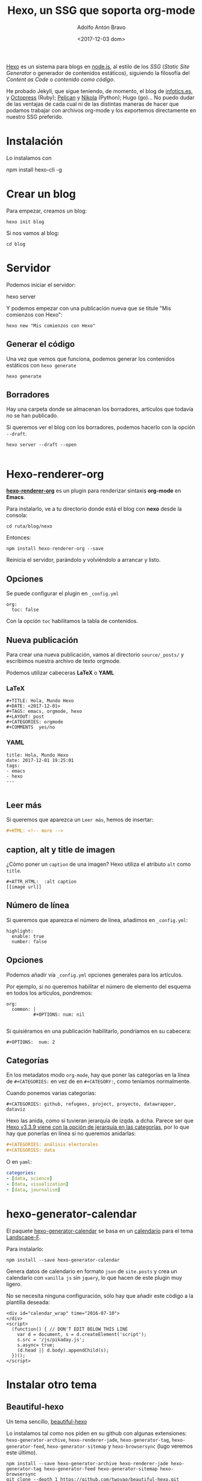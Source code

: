#+CATEGORY: orgmode, org-mode, org, web, ssg, npm
#+TAGS: 
#+DESCRIPTION: Comunicación para el congreso de Periodisimo, mujer y comunicación
#+TITLE: Hexo, un SSG que soporta org-mode
#+DATE: <2017-12-03 dom>
#+AUTHOR: Adolfo Antón Bravo
#+EMAIL: adolflow@infotics.es
#+OPTIONS: todo:nil pri:nil tags:nil ^:nil  toc:nil


[[https://www.npmjs.com/package/hexo][Hexo]] es un sistema para blogs en [[https://www.nodejs.org][node.js]], al estilo de los /SSG/ (/Static Site Generator/  o generador de
contenidos estáticos), siguiendo la filosofía del /Content as Code/  o /contenido como código/.

He probado Jekyll, que sigue teniendo, de momento, el blog de
[[https://blog.infotics.es][infotics.es]], y [[http://octopress.org/][Octopress]] (Ruby); [[https://blog.getpelican.com/][Pelican]] y [[https://getnikola.com/][Nikola]] (Python); Hugo (go)... No puedo dudar de las ventajas de
cada cual ni de las distintas maneras de hacer que podamos trabajar con archivos org-mode y los exportemos
directamente en nuestro SSG preferido.

* Instalación
Lo instalamos con

#+BEGIN_EXAMPLE bash
npm install hexo-cli -g
#+END_EXAMPLE

* Crear un blog
Para empezar, creamos un blog:

#+BEGIN_EXAMPLE
hexo init blog
#+END_EXAMPLE

Si nos vamos al blog:

#+BEGIN_EXAMPLE
cd blog
#+END_EXAMPLE

* Servidor
Podemos iniciar el servidor:

#+BEGIN_EXAMPLE bash
hexo server
#+END_EXAMPLE

Y podemos empezar con una publicación nueva que se titule "Mis comienzos con Hexo":

#+BEGIN_EXAMPLE
hexo new "Mis comienzos con Hexo"
#+END_EXAMPLE

** Generar el código

Una vez que vemos que funciona, podemos generar los contenidos estáticos con =hexo generate=

#+BEGIN_EXAMPLE
hexo generate
#+END_EXAMPLE
** Borradores
Hay una carpeta donde se almacenan los borradores, artículos que todavía no se han publicado.

Si queremos ver el blog con los borradores, podemos hacerlo con la opción =--draft=. 
#+BEGIN_SRC shell
hexo server --draft --open

#+END_SRC
* Hexo-renderer-org

*[[https://github.com/CodeFalling/hexo-renderer-org][hexo-renderer-org]]* es un plugin para renderizar sintaxis *org-mode* en *Emacs*.

Para instalarlo, ve a tu directorio donde está el blog con *nexo* desde la consola:

#+BEGIN_EXAMPLE
cd ruta/blog/nexo
#+END_EXAMPLE

Entonces:

#+BEGIN_EXAMPLE
npm install hexo-renderer-org --save
#+END_EXAMPLE

Reinicia el servidor, parándolo y volviéndolo a arrancar y listo.

** Opciones

Se puede configurar el plugin en =_config.yml=

#+BEGIN_EXAMPLE
org:
  toc: false
#+END_EXAMPLE

Con la opción =toc= habilitamos la tabla de contenidos.

** Nueva publicación

Para crear una nueva publicación, vamos al directorio =source/_posts/= y escribimos nuestra archivo de texto orgmode.

Podemos utilizar cabeceras *LaTeX* o *YAML*

*** LaTeX

#+BEGIN_EXAMPLE
#+TITLE: Hola, Mundo Hexo
#+DATE: <2017-12-01>
#+TAGS: emacs, orgmode, hexo
#+LAYOUT: post
#+CATEGORIES: orgmode
#+COMMENTS	yes/no
#+END_EXAMPLE

*** YAML

#+BEGIN_EXAMPLE
title: Hola, Mundo Hexo
date: 2017-12-01 19:25:01
tags:
- emacs
- hexo
---

#+END_EXAMPLE

** Leer más

Si queremos que aparezca un =Leer más=, hemos de insertar:

#+BEGIN_SRC org
#+HTML: <!-- more -->

#+END_SRC

** caption, alt y title de imagen
¿Cómo  poner un =caption= de una imagen? Hexo utiliza el atributo =alt= como =title=.

#+BEGIN_EXAMPLE
#+ATTR_HTML:  :alt caption
[[image url]]
#+END_EXAMPLE


** Número de línea

Si queremos que aparezca el número de línea, añadimos en =_config.yml=:

#+BEGIN_EXAMPLE
highlight:
  enable: true
  number: false
#+END_EXAMPLE

** Opciones

Podemos añadir vía =_config.yml= opciones generales para los artículos.

Por ejemplo, si no queremos habilitar el número de elemento del esquema en todos los artículos, pondremos:

#+BEGIN_EXAMPLE
org:
  common: |
          #+OPTIONS: num: nil

#+END_EXAMPLE

Si quisiéramos en una publicación habilitarlo, pondríamos en su cabecera:

#+BEGIN_EXAMPLE
#+OPTIONS:  num: 2
#+END_EXAMPLE

** Categorías
En los metadatos modo =org-mode=, hay que poner las categorías en la línea de ~#+CATEGORIES:~
 en vez de en ~#+CATEGORY:~, como teníamos normalmente.

Cuando ponemos varias categorías:

#+BEGIN_EXAMPLE
#+CATEGORIES: github, refugees, project, proyecto, datawrapper, dataviz
#+END_EXAMPLE

Hexo las anida, como si tuvieran jerarquía de izqda. a dcha. Parece ser que [[https://stackoverflow.com/questions/46194621/grouping-categories-in-hexo][Hexo v3.3.9 viene con la opción de
jerarquía en las categorías]], por lo que hay que ponerlas en línea si no queremos anidarlas:

#+BEGIN_SRC org
#+CATEGORIES: análisis electorales
#+CATEGORIES: data

#+END_SRC

O en =yaml=:

#+BEGIN_SRC yml
categories:
- [data, science]
- [data, visualization]
- [data, journalism]

#+END_SRC

* hexo-generator-calendar
El paquete [[https://www.npmjs.com/package/hexo-generator-calendar?notice=jIf-BrmMdBL0dE9xt5KutzixRQNjTstiiEein2m3][hexo-generator-calendar]] se basa en un [[https://github.com/howiefh/hexo-generator-calendar][calendario]] para el tema [[https://github.com/howiefh/hexo-theme-landscape-f][Landscape-F]]. 

Para instalarlo:

#+BEGIN_EXAMPLE
npm install --save hexo-generator-calendar
#+END_EXAMPLE

Genera datos de calendario en formato =json= de =site.posts= y crea un calendario con =vanilla js= sin
=jquery=, lo que hacen de este plugin muy ligero.

No se necesita ninguna configuración, sólo hay que añadir este código a la plantilla deseada:

#+BEGIN_EXAMPLE
<div id="calendar_wrap" time="2016-07-10">
</div>
<script>
  (function() { // DON'T EDIT BELOW THIS LINE
    var d = document, s = d.createElement('script');
    s.src = '/js/pikaday.js';
    s.async= true;
    (d.head || d.body).appendChild(s);
  })();
</script>
#+END_EXAMPLE

* Instalar otro tema

** Beautiful-hexo
Un tema sencillo, [[https://github.com/twoyao/beautiful-hexo][beautiful-hexo]]

Lo instalamos tal como nos piden en su github con algunas extensiones: =hexo-generator-archive=,
=hexo-renderer-jade=, =hexo-generator-tag=, =hexo-generator-feed=, =hexo-generator-sitemap= y =hexo-browsersync= (lugo
veremos este último).

#+BEGIN_SRC shell
npm install --save hexo-generator-archive hexo-renderer-jade hexo-generator-tag hexo-generator-feed hexo-generator-sitemap hexo-browsersync 
git clone --depth 1 https://github.com/twoyao/beautiful-hexo.git themes/beautiful-hexo


#+END_SRC

** Phantom
El tema [[https://github.com/klugjo/hexo-theme-phantom][phantom]] es una implementación de la plantilla del mismo nombre de [[http://html5up.net/phantom][html5up.net]].

Está orientado al portafolio de diseño o fotografía, plenamente responsive. Por su aspecto atrae también a
otros sectores:

*** Características
- Comentarios de Disqus and Facebook
- Google Analytics
- Imagen de cabecera para artículos y páginas.
- Soporte para etiquetas.
- Imágenes responsive.
- Galería de imágenes.
- Configuración de cuentas de redes sociales.
- Paginación.

No soporta:
- No se muestran las categorías del artículo.
- No se muestran las fechas de publicación de los artículos o las páginas.

*** Librerías que usa
- [[http://noelboss.github.io/featherlight/][FeatherLight.js]] (Gallery)
- [[https://jquery.com/][jQuery]]
- [[https://github.com/n33/skel][Skel]]

*** Extensiones requeridas

Necesita soporte para SCSS, por lo que hay que instalar =hexo-renderer-scss=:

#+BEGIN_EXAMPLE
npm install --save hexo-renderer-scss
#+END_EXAMPLE

*** Instalación

Sobre el directorio del blog de hexo, hacemos un clon del tema sobre la carpeta =themes:=
#+BEGIN_SRC shell
git clone --depth 1 https://github.com/klugjo/hexo-theme-pnantom.git themes/phantom

#+END_SRC

** Bootstrap-blog
El tema [[https://github.com/cgmartin/hexo-theme-bootstrap-blog][Bootstrap-blog]] está basado en el tema de Hexo [[https://github.com/hexojs/hexo-theme-landscape][Landscape]] y en [[http://getbootstrap.com/examples/blog/][la plantilla de Bootstrap]].

Lo instalamos con:

#+BEGIN_SRC shell
git clone --depth 1 https://github.com/cgmartin/hexo-theme-bootstrap-blog.git themes/bootstrap-blog
#+END_SRC

Si queremos más etiquetas de Bootstrap, instalamos además =hexo-tag-bootstrap=.

#+BEGIN_SRC shell
npm install hexo-tag-bootstrap --save
#+END_SRC

Y también podríamos instalar =hexo-tag-fontawesome=
 para usarlo con Markdown (veamos si podemos usarlo con Org-mode).

#+BEGIN_SRC shell
npm install hexo-tag-fontawesome --save

#+END_SRC

* Refresco
Para no refrescar manualmente el navegador cada vez que hay algún cambio, =hexo-livereload=  o =hexo-browsersync=
pueden ayudarnos.

Para instalar =hexo-browsersync=:

#+BEGIN_EXAMPLE
npm install hexo-browsersync --save
#+END_EXAMPLE

No hay que añadir nada a nuestro archivo de configuración, pero algunas [[http://www.browsersync.io/docs/options/][opciones]] son:

#+BEGIN_EXAMPLE
browsersync:
  logLevel: "warn"
  ghostMode:
    scroll: true
#+END_EXAMPLE
* Ayuda
#+BEGIN_EXAMPLE
$ hexo
Usage: hexo <command>

Commands:
  clean     Removed generated files and cache.
  config    Get or set configurations.
  deploy    Deploy your website.
  generate  Generate static files.
  help      Get help on a command.
  init      Create a new Hexo folder.
  list      List the information of the site
  migrate   Migrate your site from other system to Hexo.
  new       Create a new post.
  publish   Moves a draft post from _drafts to _posts folder.
  render    Render files with renderer plugins.
  server    Start the server.
  version   Display version information.
  ...
#+END_EXAMPLE

Para saber la ayuda de cualquier comando, ~help {command]}~:

#+BEGIN_SRC shell
hexo help server
#+END_SRC
* Blogs con Hexo

- https://blog.bitbadger.solutions/
- https://ziyuanjun.github.io/
- http://mengxianjun.org/
